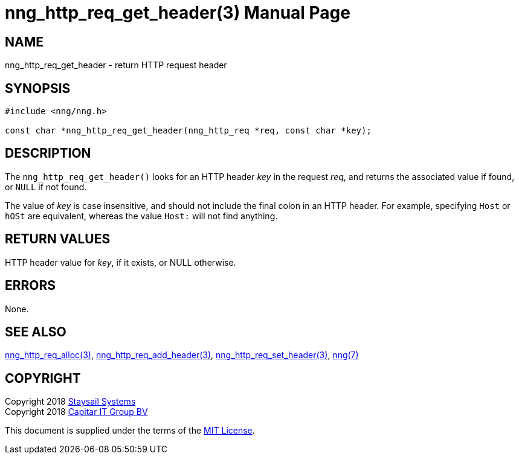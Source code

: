 = nng_http_req_get_header(3)
:doctype: manpage
:manmanual: nng
:mansource: nng
:manvolnum: 3
:copyright: Copyright 2018 Staysail Systems, Inc. <info@staysail.tech> \
            Copyright 2018 Capitar IT Group BV <info@capitar.com> \
            This software is supplied under the terms of the MIT License, a \
            copy of which should be located in the distribution where this \
            file was obtained (LICENSE.txt).  A copy of the license may also \
            be found online at https://opensource.org/licenses/MIT.

== NAME

nng_http_req_get_header - return HTTP request header

== SYNOPSIS

[source, c]
-----------
#include <nng/nng.h>

const char *nng_http_req_get_header(nng_http_req *req, const char *key);
-----------

== DESCRIPTION

The `nng_http_req_get_header()` looks for an HTTP header _key_ in
the request _req_, and returns the associated value if found,
or `NULL` if not found.

The value of _key_ is case insensitive, and should not include the final
colon in an HTTP header.  For example, specifying `Host` or `hOSt` are
equivalent, whereas the value `Host:` will not find anything.


== RETURN VALUES

HTTP header value for _key_, if it exists, or NULL otherwise.

== ERRORS

None.

== SEE ALSO

<<nng_http_req_alloc#,nng_http_req_alloc(3)>>,
<<nng_http_req_add_header#,nng_http_req_add_header(3)>>,
<<nng_http_req_set_header#,nng_http_req_set_header(3)>>,
<<nng#,nng(7)>>


== COPYRIGHT

Copyright 2018 mailto:info@staysail.tech[Staysail Systems, Inc.] +
Copyright 2018 mailto:info@capitar.com[Capitar IT Group BV]

This document is supplied under the terms of the
https://opensource.org/licenses/MIT[MIT License].
